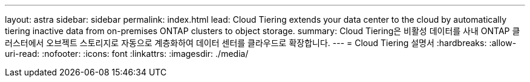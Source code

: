 ---
layout: astra 
sidebar: sidebar 
permalink: index.html 
lead: Cloud Tiering extends your data center to the cloud by automatically tiering inactive data from on-premises ONTAP clusters to object storage. 
summary: Cloud Tiering은 비활성 데이터를 사내 ONTAP 클러스터에서 오브젝트 스토리지로 자동으로 계층화하여 데이터 센터를 클라우드로 확장합니다. 
---
= Cloud Tiering 설명서
:hardbreaks:
:allow-uri-read: 
:nofooter: 
:icons: font
:linkattrs: 
:imagesdir: ./media/


